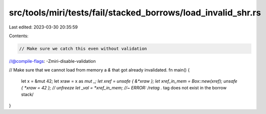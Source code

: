 src/tools/miri/tests/fail/stacked_borrows/load_invalid_shr.rs
=============================================================

Last edited: 2023-03-30 20:35:59

Contents:

.. code-block:: rs

    // Make sure we catch this even without validation
//@compile-flags: -Zmiri-disable-validation

// Make sure that we cannot load from memory a `&` that got already invalidated.
fn main() {
    let x = &mut 42;
    let xraw = x as *mut _;
    let xref = unsafe { &*xraw };
    let xref_in_mem = Box::new(xref);
    unsafe { *xraw = 42 }; // unfreeze
    let _val = *xref_in_mem; //~ ERROR: /retag .* tag does not exist in the borrow stack/
}


